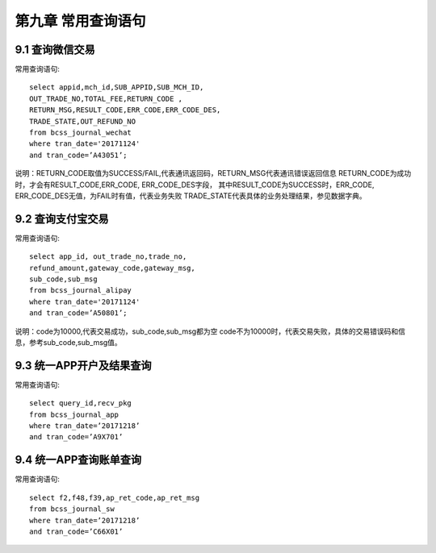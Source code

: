 第九章 常用查询语句
==============================

9.1 查询微信交易
---------------------

常用查询语句::

  select appid,mch_id,SUB_APPID,SUB_MCH_ID,
  OUT_TRADE_NO,TOTAL_FEE,RETURN_CODE ,
  RETURN_MSG,RESULT_CODE,ERR_CODE,ERR_CODE_DES,
  TRADE_STATE,OUT_REFUND_NO 
  from bcss_journal_wechat 
  where tran_date='20171124' 
  and tran_code=’A43051’;
  
说明：RETURN_CODE取值为SUCCESS/FAIL,代表通讯返回码，RETURN_MSG代表通讯错误返回信息
RETURN_CODE为成功时，才会有RESULT_CODE,ERR_CODE, ERR_CODE_DES字段，
其中RESULT_CODE为SUCCESS时，ERR_CODE, ERR_CODE_DES无值，为FAIL时有值，代表业务失败
TRADE_STATE代表具体的业务处理结果，参见数据字典。


9.2 查询支付宝交易
---------------------

常用查询语句::

  select app_id, out_trade_no,trade_no,
  refund_amount,gateway_code,gateway_msg,
  sub_code,sub_msg 
  from bcss_journal_alipay 
  where tran_date='20171124' 
  and tran_code=’A50801’;

说明：code为10000,代表交易成功，sub_code,sub_msg都为空
code不为10000时，代表交易失败，具体的交易错误码和信息，参考sub_code,sub_msg值。


9.3 统一APP开户及结果查询                             
--------------------------                  
                                       
常用查询语句::

  select query_id,recv_pkg 
  from bcss_journal_app 
  where tran_date=’20171218’ 
  and tran_code=’A9X701’


9.4 统一APP查询账单查询                                      
------------------------                           
 
常用查询语句::
                                               
  select f2,f48,f39,ap_ret_code,ap_ret_msg 
  from bcss_journal_sw 
  where tran_date=’20171218’ 
  and tran_code=’C66X01’

